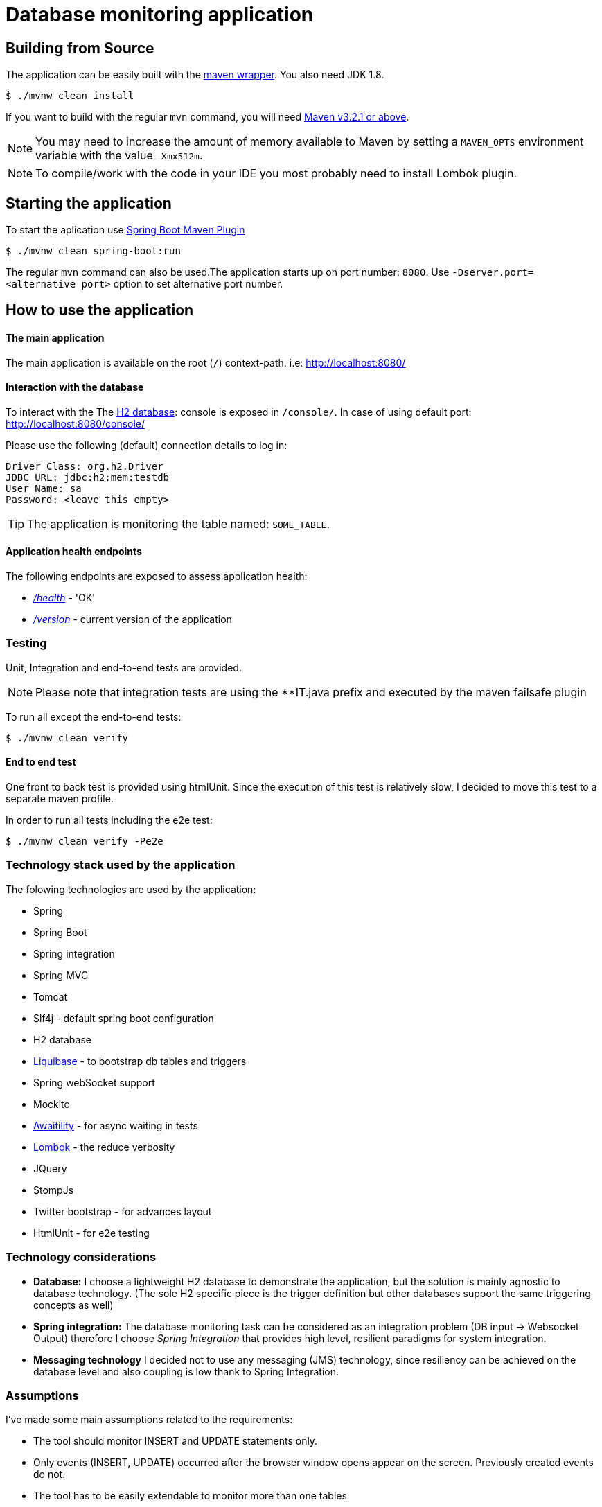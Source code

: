 
= Database monitoring application

== Building from Source
The application can be easily built with the
https://github.com/takari/maven-wrapper[maven wrapper]. You also need JDK 1.8.

[indent=0]
----
	$ ./mvnw clean install
----

If you want to build with the regular `mvn` command, you will need
http://maven.apache.org/run-maven/index.html[Maven v3.2.1 or above].

NOTE: You may need to increase the amount of memory available to Maven by setting
a `MAVEN_OPTS` environment variable with the value `-Xmx512m`.

NOTE: To compile/work with the code in your IDE you most probably need to install Lombok plugin.

== Starting the application
To start the aplication use 
https://docs.spring.io/spring-boot/docs/1.5.9.RELEASE/maven-plugin/[Spring Boot Maven Plugin]

[indent=0]
----
	$ ./mvnw clean spring-boot:run
----

The regular `mvn` command can also be used.The application starts up on port number: `8080`.
Use `-Dserver.port=<alternative port>` option to set alternative port number.

 

== How to use the application

==== The main application

The main application is available on the root (`/`) context-path. i.e: http://localhost:8080/

==== Interaction with the database

To interact with the The http://www.h2database.com/html/main.html[H2 database]: console is exposed in `/console/`. In case of using default port: http://localhost:8080/console/

Please use the following (default) connection details to log in:

[indent=0]
----
    Driver Class: org.h2.Driver
    JDBC URL: jdbc:h2:mem:testdb
    User Name: sa
    Password: <leave this empty>
----

TIP: The application is monitoring the table named: `SOME_TABLE`.

==== Application health endpoints

The following endpoints are exposed to assess application health:

* http://localhost:8080/health[_/health_] - 'OK'
* http://localhost:8080/version[_/version_] - current version of the application

=== Testing

Unit, Integration and end-to-end tests are provided.

NOTE: Please note that integration tests are using the **IT.java prefix and executed by the maven failsafe plugin

To run all except the end-to-end tests:
[indent=0]
----
	$ ./mvnw clean verify
----

==== End to end test

One front to back test is provided using htmlUnit. Since the execution of this test is relatively slow,
I decided to move this test to a separate maven profile.

In order to run all tests including the e2e test:
[indent=0]
----
	$ ./mvnw clean verify -Pe2e
----

=== Technology stack used by the application

The folowing technologies are  used by the application:

* Spring
* Spring Boot
* Spring integration
* Spring MVC
* Tomcat
* Slf4j - default spring boot configuration
* H2 database
* http://www.liquibase.org/[Liquibase] - to bootstrap db tables and triggers
* Spring webSocket support
* Mockito
* https://github.com/awaitility/awaitility[Awaitility] - for async waiting in tests
* https://projectlombok.org/[Lombok] - the reduce verbosity
* JQuery
* StompJs
* Twitter bootstrap - for advances layout
* HtmlUnit - for e2e testing

=== Technology considerations

* *Database:* I choose a lightweight H2 database to demonstrate the application, but the solution is mainly agnostic to database technology. (The sole H2 specific piece is the trigger definition but other databases support the same triggering concepts as well)
* *Spring integration:*  The database monitoring task can be considered as an integration problem (DB input -> Websocket Output) therefore I choose _Spring Integration_ that provides high level, resilient paradigms for system integration.
* *Messaging technology* I decided not to use any messaging (JMS) technology, since resiliency can be achieved on the database level and also coupling is low thank to Spring Integration.

=== Assumptions

I've made some main assumptions related to the requirements:

* The tool should monitor INSERT and UPDATE statements only.
* Only events (INSERT, UPDATE) occurred after the browser window opens appear on the screen. Previously created events do not.
* The tool has to be easily extendable to monitor more than one tables
* The tool monitoring mechanism should be (relatively) independent from the database technology.
* The table name to be monitored is hardcoded in the application (can easily be made dynamic by manually creating the DB triggers)
* The solution must be a development done: production ready implementation.


=== Design

Database Triggers are used (H2 in this case but can be generalised to other DB technologies) to detect and journal any table
updates or inserts. The trigger writes event records in a table called: *AUDIT_TRAIL_TABLE*. These audit trail records then picked
up and processed by the following _Spring Integration_ flow:

          +------------+    +------------+    +------------+    +------------+
H2        |  JDBC      |    |  Splitter  |    |Transformer |    | Websocket  |
AUDIT --->|  Inbound   |--->|            |--->|            |--->| Service    |-->BROWSER
TRAIL     |  Channel   |    |            |    |            |    | Activator  |
TABLE     |  Adapter   |    |            |    |            |    |            |
          +------------+    +------------+    +------------+    +------------+

Benefits of this design:

* Standard solution (EIP design patterns)
* Spring Integration provides resiliency and low coupling
* Highly customisable and modular
* Failover scenarios are provided by the framework (e.g Transaction rollback)


== License
Open Source software released under the
http://www.apache.org/licenses/LICENSE-2.0.html[Apache 2.0 license].
